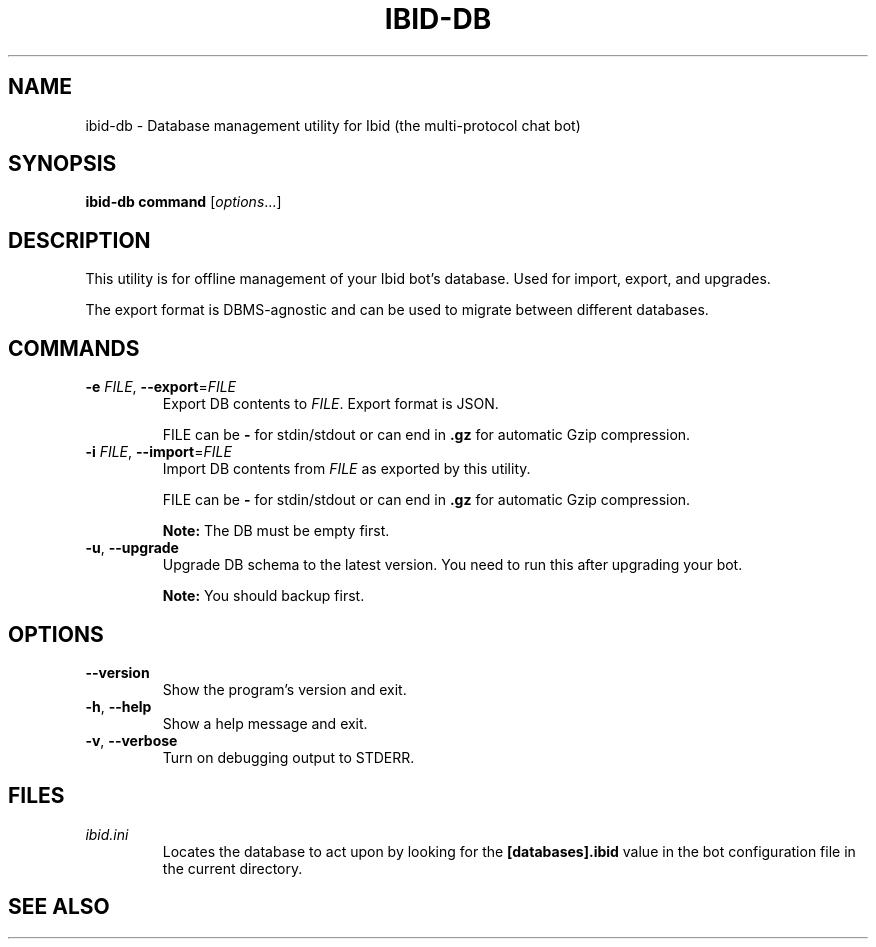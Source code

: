.\" Copyright (c) 2010, Stefano Rivera
.\" Released under terms of the MIT/X/Expat Licence. See COPYING for details.
.TH IBID-DB "1" "January 2010" "Ibid 0.0" "Multi-protocol Chat Bot"
.SH NAME
ibid-db \- Database management utility for Ibid (the multi-protocol chat bot)
.SH SYNOPSIS
.B ibid-db command
.RI [ options ...]
.SH DESCRIPTION
This utility is for offline management of your Ibid bot's database.
Used for import, export, and upgrades.
.P
The export format is DBMS-agnostic and can be used to migrate between different
databases.
.SH COMMANDS
.TP
\fB\-e\fR \fIFILE\fR, \fB\-\-export\fR=\fIFILE\fR
Export DB contents to \fIFILE\fR.
Export format is JSON.
.IP
FILE can be \fB\-\fR for stdin/stdout or can end in \fB.gz\fR for automatic
Gzip compression.
.TP
\fB\-i\fR \fIFILE\fR, \fB\-\-import\fR=\fIFILE\fR
Import DB contents from \fIFILE\fR as exported by this utility.
.IP
FILE can be \fB\-\fR for stdin/stdout or can end in \fB.gz\fR for automatic
Gzip compression.
.IP
.B Note:
The DB must be empty first.
.TP
\fB\-u\fR, \fB\-\-upgrade\fR
Upgrade DB schema to the latest version.
You need to run this after upgrading your bot.
.IP
.B Note:
You should backup first.
.SH OPTIONS
.TP
\fB\-\-version\fR
Show the program's version and exit.
.TP
\fB\-h\fR, \fB\-\-help\fR
Show a help message and exit.
.TP
\fB\-v\fR, \fB\-\-verbose\fR
Turn on debugging output to STDERR.
.SH FILES
.TP
.I ibid.ini
Locates the database to act upon by looking for the \fB[databases].ibid\fR value
in the bot configuration file in the current directory.
.SH SEE ALSO
.BR ibid (1),
.BR ibid.ini (5),
.BR ibid-setup (1),
.UR http://ibid.omnia.za.net/
.BR http://ibid.omnia.za.net/
